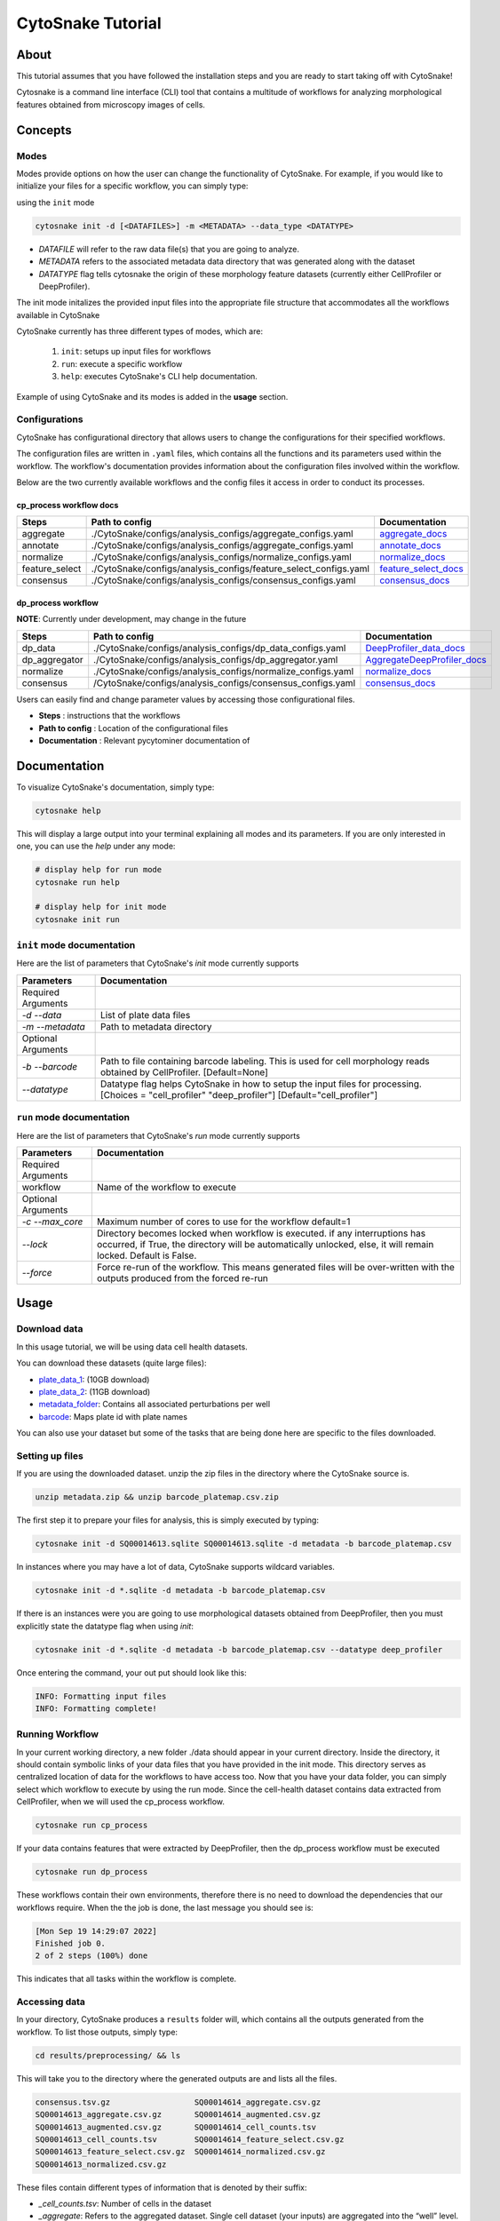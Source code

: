 ####################
 CytoSnake Tutorial
####################

*******
 About
*******

This tutorial assumes that you have followed the installation steps and
you are ready to start taking off with CytoSnake!

Cytosnake is a command line interface (CLI) tool that contains a
multitude of workflows for analyzing morphological features obtained
from microscopy images of cells.

**********
 Concepts
**********

.. image:: images/Cytopipe-cli_0.drawio.png

Modes
=====

Modes provide options on how the user can change the functionality of
CytoSnake. For example, if you would like to initialize your files for a
specific workflow, you can simply type:

using the ``init`` mode

.. code::

   cytosnake init -d [<DATAFILES>] -m <METADATA> --data_type <DATATYPE>

-  `DATAFILE` will refer to the raw data file(s) that you are going to
   analyze.
-  `METADATA` refers to the associated metadata data directory that was
   generated along with the dataset
-  `DATATYPE` flag tells cytosnake the origin of these morphology
   feature datasets (currently either CellProfiler or DeepProfiler).

The init mode initalizes the provided input files into the appropriate
file structure that accommodates all the workflows available in
CytoSnake

CytoSnake currently has three different types of modes, which are:

   #. ``init``: setups up input files for workflows
   #. ``run``: execute a specific workflow
   #. ``help``: executes CytoSnake's CLI help documentation.

Example of using CytoSnake and its modes is added in the **usage**
section.

Configurations
==============

CytoSnake has configurational directory that allows users to change the
configurations for their specified workflows.

The configuration files are written in ``.yaml`` files, which contains
all the functions and its parameters used within the workflow. The
workflow's documentation provides information about the configuration
files involved within the workflow.

Below are the two currently available workflows and the config files it
access in order to conduct its processes.

**cp_process workflow docs**
----------------------------

.. _aggregate_docs: https://pycytominer.readthedocs.io/en/latest/pycytominer.html#module-pycytominer.aggregate

.. _annotate_docs: https://pycytominer.readthedocs.io/en/latest/pycytominer.html?highlight=annotate#pycytominer.annotate.annotate

.. _consensus_docs: https://pycytominer.readthedocs.io/en/latest/search.html?q=consensus&check_keywords=yes&area=default

.. _feature_select_docs: https://pycytominer.readthedocs.io/en/latest/pycytominer.html?highlight=feature%20select#pycytominer.feature_select.feature_select

.. _normalize_docs: https://pycytominer.readthedocs.io/en/latest/pycytominer.html?highlight=normalize#pycytominer.normalize.normalize

+-----------------+-------------------------------------------------------------------+-----------------------+
| Steps           | Path to config                                                    | Documentation         |
+=================+===================================================================+=======================+
| aggregate       | ./CytoSnake/configs/analysis_configs/aggregate_configs.yaml       | aggregate_docs_       |
+-----------------+-------------------------------------------------------------------+-----------------------+
| annotate        | ./CytoSnake/configs/analysis_configs/aggregate_configs.yaml       | annotate_docs_        |
+-----------------+-------------------------------------------------------------------+-----------------------+
| normalize       | ./CytoSnake/configs/analysis_configs/normalize_configs.yaml       | normalize_docs_       |
+-----------------+-------------------------------------------------------------------+-----------------------+
| feature_select  | ./CytoSnake/configs/analysis_configs/feature_select_configs.yaml  | feature_select_docs_  |
+-----------------+-------------------------------------------------------------------+-----------------------+
| consensus       | ./CytoSnake/configs/analysis_configs/consensus_configs.yaml       | consensus_docs_       |
+-----------------+-------------------------------------------------------------------+-----------------------+

**dp_process workflow**
-----------------------

**NOTE**: Currently under development, may change in the future

.. _aggregatedeepprofiler_docs: https://github.com/cytomining/pycytominer/blob/289c4d322f08becec5e6a57104849f203540df41/pycytominer/cyto_utils/DeepProfiler_processing.py#L123-L156

.. _deepprofiler_data_docs: https://github.com/cytomining/pycytominer/blob/289c4d322f08becec5e6a57104849f203540df41/pycytominer/cyto_utils/DeepProfiler_processing.py#L19-L43

+----------------+--------------------------------------------------------------+------------------------------+
| Steps          | Path to config                                               | Documentation                |
+================+==============================================================+==============================+
| dp_data        | ./CytoSnake/configs/analysis_configs/dp_data_configs.yaml    | DeepProfiler_data_docs_      |
+----------------+--------------------------------------------------------------+------------------------------+
| dp_aggregator  | ./CytoSnake/configs/analysis_configs/dp_aggregator.yaml      | AggregateDeepProfiler_docs_  |
+----------------+--------------------------------------------------------------+------------------------------+
| normalize      | ./CytoSnake/configs/analysis_configs/normalize_configs.yaml  | normalize_docs_              |
+----------------+--------------------------------------------------------------+------------------------------+
| consensus      | /CytoSnake/configs/analysis_configs/consensus_configs.yaml   | consensus_docs_              |
+----------------+--------------------------------------------------------------+------------------------------+

Users can easily find and change parameter values by accessing those
configurational files.

-  **Steps** : instructions that the workflows
-  **Path to config** : Location of the configurational files
-  **Documentation** : Relevant pycytominer documentation of

***************
 Documentation
***************

To visualize CytoSnake's documentation, simply type:

.. code::

   cytosnake help

This will display a large output into your terminal explaining all modes
and its parameters. If you are only interested in one, you can use the
`help` under any mode:

.. code::

   # display help for run mode
   cytosnake run help

   # display help for init mode
   cytosnake init run

``init`` mode documentation
===========================

Here are the list of parameters that CytoSnake's `init` mode currently
supports

+---------------------+------------------------------------------------------------------------------------------------------------------------------------------------------+
| Parameters          | Documentation                                                                                                                                        |
+=====================+======================================================================================================================================================+
| Required Arguments  |                                                                                                                                                      |
+---------------------+------------------------------------------------------------------------------------------------------------------------------------------------------+
| `-d` `--data`       | List of plate data files                                                                                                                             |
+---------------------+------------------------------------------------------------------------------------------------------------------------------------------------------+
| `-m` `--metadata`   | Path to metadata directory                                                                                                                           |
+---------------------+------------------------------------------------------------------------------------------------------------------------------------------------------+
| Optional Arguments  |                                                                                                                                                      |
+---------------------+------------------------------------------------------------------------------------------------------------------------------------------------------+
| `-b` `--barcode`    | Path to file containing barcode labeling. This is used for cell morphology reads obtained by CellProfiler. [Default=None]                            |
+---------------------+------------------------------------------------------------------------------------------------------------------------------------------------------+
| `--datatype`        | Datatype flag helps CytoSnake in how to setup the input files for processing. [Choices = "cell_profiler" "deep_profiler"] [Default="cell_profiler"]  |
+---------------------+------------------------------------------------------------------------------------------------------------------------------------------------------+

``run`` mode documentation
==========================

Here are the list of parameters that CytoSnake's `run` mode currently
supports

+-----------------------+-------------------------------------------------------------------------------------------------------------------------------------------------------------------------------------------------+
| Parameters            | Documentation                                                                                                                                                                                   |
+=======================+=================================================================================================================================================================================================+
| Required Arguments    |                                                                                                                                                                                                 |
+-----------------------+-------------------------------------------------------------------------------------------------------------------------------------------------------------------------------------------------+
| workflow              | Name of the workflow to execute                                                                                                                                                                 |
+-----------------------+-------------------------------------------------------------------------------------------------------------------------------------------------------------------------------------------------+
| Optional Arguments    |                                                                                                                                                                                                 |
+-----------------------+-------------------------------------------------------------------------------------------------------------------------------------------------------------------------------------------------+
| `-c` `--max_core`     | Maximum number of cores to use for the workflow default=1                                                                                                                                       |
+-----------------------+-------------------------------------------------------------------------------------------------------------------------------------------------------------------------------------------------+
| `--lock`              | Directory becomes locked when workflow is executed. if any interruptions has occurred, if True, the directory will be automatically unlocked, else, it will remain locked. Default is False.    |
+-----------------------+-------------------------------------------------------------------------------------------------------------------------------------------------------------------------------------------------+
| `--force`             | Force re-run of the workflow. This means generated files will be over-written with the outputs produced from the forced re-run                                                                  |
+-----------------------+-------------------------------------------------------------------------------------------------------------------------------------------------------------------------------------------------+

*******
 Usage
*******

Download data
=============

.. _barcode: https://minhaskamal.github.io/DownGit/#/home?url=https://github.com/broadinstitute/cell-health/blob/master/1.generate-profiles/data/metadata/barcode_platemap.csv

.. _metadata_folder: https://minhaskamal.github.io/DownGit/#/home?url=https://github.com/broadinstitute/cell-health/tree/master/1.generate-profiles/data/metadata

.. _plate_data_1: https://nih.figshare.com/ndownloader/files/18506036

.. _plate_data_2: https://nih.figshare.com/ndownloader/files/18031619

In this usage tutorial, we will be using data cell health datasets.

You can download these datasets (quite large files):

-  plate_data_1_: (10GB download)
-  plate_data_2_: (11GB download)
-  metadata_folder_: Contains all associated perturbations per well
-  barcode_: Maps plate id with plate names

You can also use your dataset but some of the tasks that are being done
here are specific to the files downloaded.

Setting up files
================

If you are using the downloaded dataset. unzip the zip files in the
directory where the CytoSnake source is.

.. code::

   unzip metadata.zip && unzip barcode_platemap.csv.zip

The first step it to prepare your files for analysis, this is simply
executed by typing:

.. code::

   cytosnake init -d SQ00014613.sqlite SQ00014613.sqlite -d metadata -b barcode_platemap.csv

In instances where you may have a lot of data, CytoSnake supports
wildcard variables.

.. code::

   cytosnake init -d *.sqlite -d metadata -b barcode_platemap.csv

If there is an instances were you are going to use morphological
datasets obtained from DeepProfiler, then you must explicitly state the
datatype flag when using `init`:

.. code::

   cytosnake init -d *.sqlite -d metadata -b barcode_platemap.csv --datatype deep_profiler

Once entering the command, your out put should look like this:

.. code::

   INFO: Formatting input files
   INFO: Formatting complete!

Running Workflow
================

In your current working directory, a new folder ./data should appear in
your current directory. Inside the directory, it should contain symbolic
links of your data files that you have provided in the init mode. This
directory serves as centralized location of data for the workflows to
have access too. Now that you have your data folder, you can simply
select which workflow to execute by using the run mode. Since the
cell-health dataset contains data extracted from CellProfiler, when we
will used the cp_process workflow.

.. code::

   cytosnake run cp_process

If your data contains features that were extracted by DeepProfiler, then
the dp_process workflow must be executed

.. code::

   cytosnake run dp_process

These workflows contain their own environments, therefore there is no
need to download the dependencies that our workflows require. When the
the job is done, the last message you should see is:

.. code::

   [Mon Sep 19 14:29:07 2022]
   Finished job 0.
   2 of 2 steps (100%) done

This indicates that all tasks within the workflow is complete.

Accessing data
==============

In your directory, CytoSnake produces a ``results`` folder will, which
contains all the outputs generated from the workflow. To list those
outputs, simply type:

.. code::

   cd results/preprocessing/ && ls

This will take you to the directory where the generated outputs are and
lists all the files.

.. code::

   consensus.tsv.gz                  SQ00014614_aggregate.csv.gz
   SQ00014613_aggregate.csv.gz       SQ00014614_augmented.csv.gz
   SQ00014613_augmented.csv.gz       SQ00014614_cell_counts.tsv
   SQ00014613_cell_counts.tsv        SQ00014614_feature_select.csv.gz
   SQ00014613_feature_select.csv.gz  SQ00014614_normalized.csv.gz
   SQ00014613_normalized.csv.gz

These files contain different types of information that is denoted by
their suffix:

-  `_cell_counts.tsv`: Number of cells in the dataset

-  `_aggregate`: Refers to the aggregated dataset. Single cell dataset
   (your inputs) are aggregated into the “well” level.

-  `_augmented`: A datasets contains metadata information in a per well
   level. For example, types of metadata can be: well position,
   treatments, controls, etc

-  `_normalized` : noramlized augmented dataset useful for feature
   selection.

-  `_feature_select`: contains the selected morphological features that
   will be used to generate consensus profiles

-  `_consensus`: is the consensus profile contains unique morphological
   signatures associated with a specific external treatment (drug,
   perturbations, controls (pos/neg), etc)
